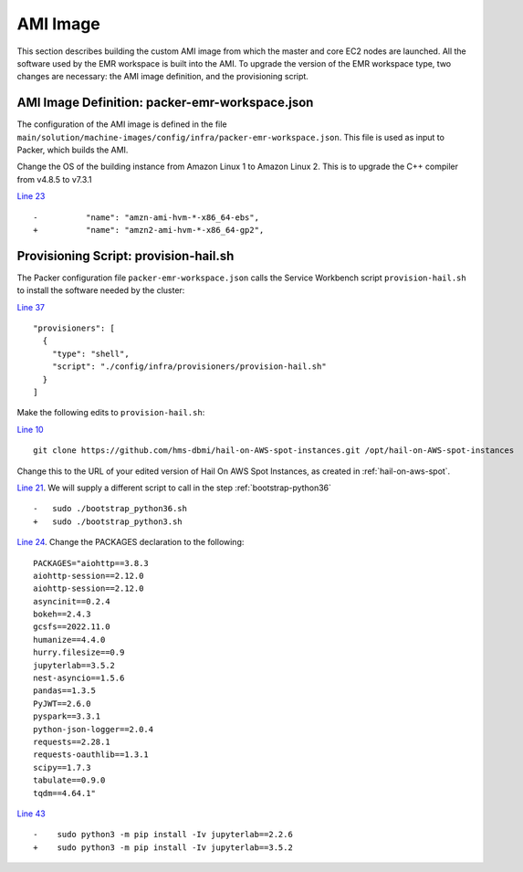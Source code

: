 .. _ami-image:

=========
AMI Image
=========

This section describes building the custom AMI image from which the master and core EC2 nodes are launched. All the software used by the EMR workspace is built into the AMI.  To upgrade the version of the EMR workspace type, two changes are necessary: the AMI image definition, and the provisioning script.

-----------------------------------------------
AMI Image Definition: packer-emr-workspace.json
-----------------------------------------------

The configuration of the AMI image is defined in the file ``main/solution/machine-images/config/infra/packer-emr-workspace.json``.  This file is used as input to Packer, which builds the AMI.

Change the OS of the building instance from Amazon Linux 1 to Amazon Linux 2.  This is to upgrade the C++ compiler from v4.8.5 to v7.3.1

`Line 23 <https://github.com/awslabs/service-workbench-on-aws/blob/49f46df7598f1f19e9d950db6a952797186d5fbe/main/solution/machine-images/config/infra/packer-emr-workspace.json#L23>`_ ::

    -          "name": "amzn-ami-hvm-*-x86_64-ebs",
    +          "name": "amzn2-ami-hvm-*-x86_64-gp2",

.. _provisioning-script:

--------------------------------------
Provisioning Script: provision-hail.sh
--------------------------------------

The Packer configuration file ``packer-emr-workspace.json`` calls the Service Workbench script ``provision-hail.sh`` to install the software needed by the cluster:

`Line 37 <https://github.com/awslabs/service-workbench-on-aws/blob/49f46df7598f1f19e9d950db6a952797186d5fbe/main/solution/machine-images/config/infra/packer-emr-workspace.json#L37>`_ ::

  "provisioners": [
    {
      "type": "shell",
      "script": "./config/infra/provisioners/provision-hail.sh"
    }
  ]

Make the following edits to ``provision-hail.sh``:

`Line 10 <https://github.com/awslabs/service-workbench-on-aws/blob/49f46df7598f1f19e9d950db6a952797186d5fbe/main/solution/machine-images/config/infra/provisioners/provision-hail.sh#L10>`_ ::

    git clone https://github.com/hms-dbmi/hail-on-AWS-spot-instances.git /opt/hail-on-AWS-spot-instances

Change this to the URL of your edited version of Hail On AWS Spot Instances, as created in :ref:`hail-on-aws-spot`.

`Line 21 <https://github.com/awslabs/service-workbench-on-aws/blob/49f46df7598f1f19e9d950db6a952797186d5fbe/main/solution/machine-images/config/infra/provisioners/provision-hail.sh#L21>`_.  We will supply a different script to call in the step :ref:`bootstrap-python36` ::

    -   sudo ./bootstrap_python36.sh
    +   sudo ./bootstrap_python3.sh

`Line 24 <https://github.com/awslabs/service-workbench-on-aws/blob/49f46df7598f1f19e9d950db6a952797186d5fbe/main/solution/machine-images/config/infra/provisioners/provision-hail.sh#L24>`_.  Change the PACKAGES declaration to the following:  ::

    PACKAGES="aiohttp==3.8.3
    aiohttp-session==2.12.0
    aiohttp-session==2.12.0
    asyncinit==0.2.4
    bokeh==2.4.3
    gcsfs==2022.11.0
    humanize==4.4.0
    hurry.filesize==0.9
    jupyterlab==3.5.2
    nest-asyncio==1.5.6
    pandas==1.3.5
    PyJWT==2.6.0
    pyspark==3.3.1
    python-json-logger==2.0.4
    requests==2.28.1
    requests-oauthlib==1.3.1
    scipy==1.7.3
    tabulate==0.9.0
    tqdm==4.64.1"

`Line 43 <https://github.com/awslabs/service-workbench-on-aws/blob/49f46df7598f1f19e9d950db6a952797186d5fbe/main/solution/machine-images/config/infra/provisioners/provision-hail.sh#L43>`_ ::

    -    sudo python3 -m pip install -Iv jupyterlab==2.2.6
    +    sudo python3 -m pip install -Iv jupyterlab==3.5.2


